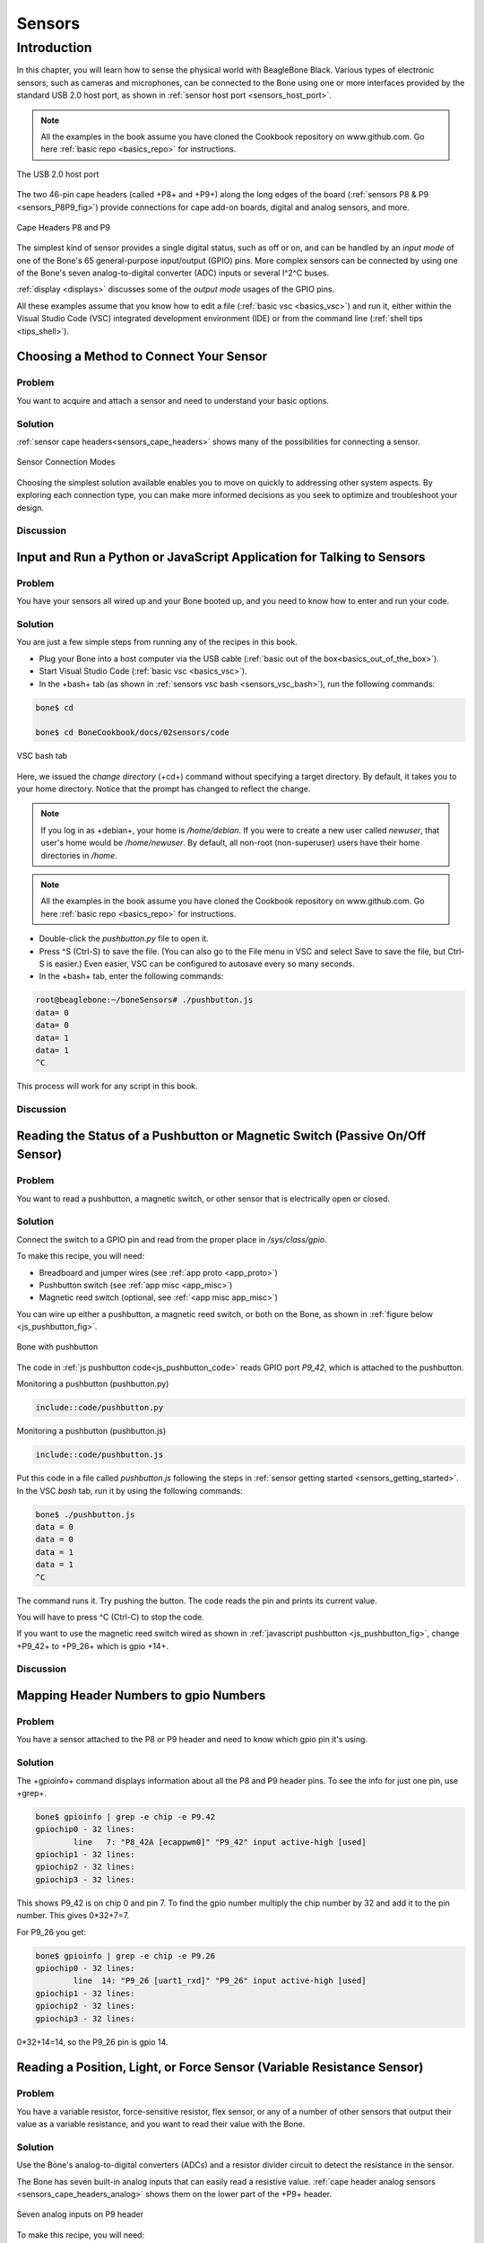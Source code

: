 .. _bone-cook-book-sensors:

Sensors
########

Introduction
=============

In this chapter, you will learn how to sense the physical world with BeagleBone Black. 
Various types of electronic sensors, such as cameras and microphones, can be connected 
to the Bone using one or more interfaces provided by the standard USB 2.0 host port, 
as shown in :ref:`sensor host port <sensors_host_port>`.

.. note::
   All the examples in the book assume you have cloned the Cookbook 
   repository on www.github.com. Go here :ref:`basic repo <basics_repo>` for instructions.

.. _sensors_host_port:

The USB 2.0 host port

.. figure:: figures/black_hardware_details.png
   :align: center
   :alt: USB Host Port

The two 46-pin cape headers (called +P8+ and +P9+) along the long edges of the 
board (:ref:`sensors P8 & P9 <sensors_P8P9_fig>`) provide connections for 
cape add-on boards, digital and analog sensors, and more.

.. _sensors_P8P9_fig:

.. figure:: figures/P8P9_bb.png
   :align: center
   :alt: Cape Headers P8 and P9

   Cape Headers P8 and P9

The simplest kind of sensor provides a single digital status, such as off or on, 
and can be handled by an *input mode* of one of the Bone's 65 general-purpose input/output 
(GPIO) pins. More complex sensors can be connected by using one of the Bone's seven 
analog-to-digital converter (ADC) inputs or several I^2^C buses. 

:ref:`display <displays>` discusses some of the *output mode* usages of the GPIO pins.

All these examples assume that you know how to edit a file (:ref:`basic vsc <basics_vsc>`) and run 
it, either within the Visual Studio Code (VSC) integrated development environment (IDE) or from 
the command line (:ref:`shell tips <tips_shell>`).

Choosing a Method to Connect Your Sensor
----------------------------------------

Problem
********

You want to acquire and attach a sensor and need to understand your basic options.

Solution
*********

:ref:`sensor cape headers<sensors_cape_headers>` 
shows many of the possibilities for connecting a sensor.

.. _sensors_cape_headers:

.. figure:: figures/cape-headers.png
   :align: center
   :alt: Some of the many sensor connection options on the Bone

   Sensor Connection Modes

Choosing the simplest solution available enables you to move on quickly to 
addressing other system aspects. By exploring each connection type, you can 
make more informed decisions as you seek to optimize and troubleshoot your design.

Discussion
***********

.. _sensors_getting_started:

Input and Run a Python or JavaScript Application for Talking to Sensors
------------------------------------------------------------------------

Problem
*********

You have your sensors all wired up and your Bone booted up, and you need to know how to enter and run your code.

Solution
*********

You are just a few simple steps from running any of the recipes in this book.

- Plug your Bone into a host computer via the USB cable (:ref:`basic out of the box<basics_out_of_the_box>`).
- Start Visual Studio Code (:ref:`basic vsc <basics_vsc>`).
- In the +bash+ tab (as shown in :ref:`sensors vsc bash <sensors_vsc_bash>`), run the following commands:

.. code-block:: bash

  bone$ cd

  bone$ cd BoneCookbook/docs/02sensors/code

.. _sensors_vsc_bash:

.. figure:: figures/vsc-bash-tab.png
   :align: center
   :alt: Entering commands in the VSC bash tab
   
   VSC bash tab

Here, we issued the *change directory* (+cd+) command without specifying a target directory. 
By default, it takes you to your home directory. Notice that the prompt has changed to reflect the change. 

.. note:: 
  If you log in as +debian+, your home is */home/debian*. If you were to create a new user 
  called *newuser*, that user's home would be */home/newuser*. By default, all non-root 
  (non-superuser) users have their home directories in */home*.

.. note::
   All the examples in the book assume you have cloned the 
   Cookbook repository on www.github.com. Go here 
   :ref:`basic repo <basics_repo>` for instructions.

- Double-click the *pushbutton.py* file to open it.
- Press ^S (Ctrl-S) to save the file. (You can also go to the File menu in VSC and select Save to save the file, but Ctrl-S is easier.) Even easier, VSC can be configured to autosave every so many seconds.
- In the +bash+ tab, enter the following commands:

.. code-block::

  root@beaglebone:~/boneSensors# ./pushbutton.js
  data= 0
  data= 0
  data= 1
  data= 1
  ^C

This process will work for any script in this book.

Discussion
***********

.. _sensors_pushbutton:

Reading the Status of a Pushbutton or Magnetic Switch (Passive On/Off Sensor)
------------------------------------------------------------------------------

Problem
********

You want to read a pushbutton, a magnetic switch, or other sensor that is electrically open or closed.

Solution
*********

Connect the switch to a GPIO pin and read from the proper place in */sys/class/gpio*.

To make this recipe, you will need:

* Breadboard and jumper wires (see :ref:`app proto <app_proto>`)
* Pushbutton switch (see :ref:`app misc <app_misc>`)
* Magnetic reed switch (optional, see :ref:`<app misc app_misc>`)

You can wire up either a pushbutton, a magnetic reed switch, 
or both on the Bone, as shown in :ref:`figure below <js_pushbutton_fig>`.

.. _js_pushbutton_fig:

.. figure:: figures/pushbutton_bb.png
   :align: center
   :alt: Diagram for wiring a pushbutton and magnetic reed switch input
   
   Bone with pushbutton

The code in :ref:`js pushbutton code<js_pushbutton_code>` 
reads GPIO port *P9_42*, which is attached to the pushbutton. 

.. _py_pushbutton_code:

Monitoring a pushbutton (pushbutton.py)

.. code-block:: python

  include::code/pushbutton.py


.. _js_pushbutton_code:

Monitoring a pushbutton (pushbutton.js)

.. code-block:: javascript

  include::code/pushbutton.js

Put this code in a file called *pushbutton.js* following the steps in 
:ref:`sensor getting started <sensors_getting_started>`. 
In the VSC *bash* tab, run it by using the following commands:

.. code-block:: bash

  bone$ ./pushbutton.js
  data = 0
  data = 0
  data = 1
  data = 1
  ^C

The command runs it. Try pushing the button. The code reads the pin and prints its current value.

You will have to press ^C (Ctrl-C) to stop the code.

If you want to use the magnetic reed switch wired as shown in :ref:`javascript pushbutton <js_pushbutton_fig>`, change +P9_42+ to +P9_26+ which is gpio +14+. 

Discussion
***********

Mapping Header Numbers to gpio Numbers
---------------------------------------

Problem
********

You have a sensor attached to the P8 or P9 header and need to know which gpio pin it's using.

Solution
**********

The +gpioinfo+ command displays information about all the P8 and P9 header pins.  To see the info for just one pin, use +grep+.

.. code-block:: bash

  bone$ gpioinfo | grep -e chip -e P9.42
  gpiochip0 - 32 lines:
	  line   7: "P8_42A [ecappwm0]" "P9_42" input active-high [used]
  gpiochip1 - 32 lines:
  gpiochip2 - 32 lines:
  gpiochip3 - 32 lines:

This shows P9_42  is on  chip 0 and pin 7.  To find the gpio number multiply 
the chip number by 32 and add it to the pin number.  This gives 0*32+7=7.  

For P9_26 you get:

.. code-block:: bash

  bone$ gpioinfo | grep -e chip -e P9.26
  gpiochip0 - 32 lines:
	  line  14: "P9_26 [uart1_rxd]" "P9_26" input active-high [used]
  gpiochip1 - 32 lines:
  gpiochip2 - 32 lines:
  gpiochip3 - 32 lines:

0*32+14=14, so the P9_26 pin is gpio 14.

Reading a Position, Light, or Force Sensor (Variable Resistance Sensor)
-------------------------------------------------------------------------

Problem
*********

You have a variable resistor, force-sensitive resistor, flex sensor, or any of a 
number of other sensors that output their value as a variable resistance, 
and you want to read their value with the Bone.

Solution
*********

Use the Bone's analog-to-digital converters (ADCs) and a resistor 
divider circuit to detect the resistance in the sensor.

The Bone has seven built-in analog inputs that can easily read a 
resistive value. :ref:`cape header analog sensors <sensors_cape_headers_analog>` shows them 
on the lower part of the +P9+ header.

.. _sensors_cape_headers_analog:

.. figure:: figures/cape-headers-analog.png
   :align: center
   :alt: Seven analog inputs on the +P9+ header
   
   Seven analog inputs on P9 header

To make this recipe, you will need:

- Breadboard and jumper wires (see :ref:`app proto <app_proto>`)
- 10 k&#8486; trimpot (see :ref:`app resistor <app_resistor>`) or
- Flex resistor (optional, see :ref:`app resistor <app_resistor>`)
- 22 k&#8486; resistor (see :ref:`app resistor<app_resistor>`)

A variable resistor with three terminals

:ref:`sensor analogIn<sensors_analogIn_fig>` shows a simple variable resistor (trimpot) 
wired to the Bone. One end terminal is wired to the ADC 1.8 V power supply on pin *P9_32*, 
and the other end terminal is attached to the ADC ground (*P9_34*). The middle terminal 
is wired to one of the seven analog-in ports (*P9_36*).

.. _sensors_analogIn_fig:

.. figure:: figures/analogIn_bb.png
   :align: center
   :alt: Wiring a 10k variable resistor (trimpot) to an ADC port

   Wiring a 10k variable resistor (trimpot) to an ADC port

:ref:`sensor analogIn code <sensors_analogIn_code>` shows the BoneScript code used to read the variable resistor.  
Add the code to a file called _analogIn.js_ and run it; then change the resistor and run it again. The voltage read will change.

.. _py_analogIn_code:

Reading an analog voltage (analogIn.py)

.. code-block:: python

  include::code/analogIn.py

.. _sensors_analogIn_code:

Reading an analog voltage (analogIn.js)

.. code-block:: javascript

  include::code/analogIn.js[]

.. note::
  The code in :ref:`sensor analogIn code<sensors_analogIn_code>` 
  outputs a value between 0 and 4096.

A variable resistor with two terminals

Some resistive sensors have only two terminals, such as the flex sensor in 
:ref:`sensor flex resistor<sensors_flexResistor_fig>`
The resistance between its two terminals changes when it is flexed.
In this case, we need to add a fixed resistor in series with the flex sensor. 
:ref:`sensor flex resistor <sensors_flexResistor_fig>` 
shows how to wire in a 22 k&#8486; resistor to give a voltage to measure
across the flex sensor.

.. _sensors_flexResistor_fig:

.. figure:: figures/flexResistor_bb.png
   :align: center
   :alt: Reading a two-terminal flex resistor
   
   Flex Resistor

The code in :ref:`py analogIn code <py_analogIn_code>` and 
:ref:`sensors analogIn code <sensors_analogIn_code>` also works for this setup.

Discussion
************

Reading a Distance Sensor (Analog or Variable Voltage Sensor)
--------------------------------------------------------------

Problem
********

You want to measure distance with a `LV-MaxSonar-EZ1 Sonar Range Finder <http://bit.ly/1Mt5Elr>`_, 
which outputs a voltage in proportion to the distance.

Solution
*********

To make this recipe, you will need:

* Breadboard and jumper wires (see :ref:`app proto <app_proto>`)
* LV-MaxSonar-EZ1 Sonar Range Finder (see :ref:`app musc <app_misc>`)

All you have to do is wire the EZ1 to one of the Bone's *analog-in* pins, 
as shown in `this figure<sensors_ultrasonic_fig>`. The device outputs ~6.4 mV/in when powered from 3.3 V.

.. _WARNING: 
   Make sure not to apply more than 1.8 V to the Bone's *analog-in* 
   pins, or you will likely damage them. In practice, this circuit should follow that rule.

.. _sensors_ultrasonic_fig:

.. figure:: figures/ultrasonicRange_bb.png
   :align: center
   :alt: Wiring the LV-MaxSonar-EZ1 Sonar Range Finder to the *P9_33* analog-in port

   Wiring the LV-MaxSonar-EZ1 Sonar Range Finder to the *P9_33* analog-in port

:ref:`Ultrasonic sensor range code <sensors_ultrasonicRange_code>` 
shows the code that reads the sensor at a fixed interval.

.. _py_ultrasonicRange_code:

Reading an analog voltage (ultrasonicRange.py)

.. code-block:: python

   include::code/ultrasonicRange.py[]

.. _sensors_ultrasonicRange_code:

Reading an analog voltage (ultrasonicRange.js)

.. code-block:: javascript

   include::code/ultrasonicRange.js[]

Discussion
***********

.. _sensors_hc-sr04:

Reading a Distance Sensor (Variable Pulse Width Sensor)
--------------------------------------------------------

// TODO

Problem
**********

You want to use a HC-SR04 Ultrasonic Range Sensor with BeagleBone Black.

Solution
**********
The HC-SR04 Ultrasonic Range Sensor (shown in `hc sr04 sensor image <sensors_hc_sr04_image_fig>`) 
works by sending a trigger pulse to the *Trigger* input and then measuring the 
pulse width on the *Echo* output. The width of the pulse tells you the distance.

.. _sensors_hc_sr04_image_fig:

.. figure:: figures/hc-sr04.jpg
   :align: center
   :alt: HC-SR04 Ultrasonic Sensor

   HC-SR04 Ultrasonic range sensor

To make this recipe, you will need:

* Breadboard and jumper wires (see :ref:`app proto <app_proto>`)
* 10 k&#8486; and 20 k&#8486; resistors (see :ref:`app resistor <app_resistor>`)
* HC-SR04 Ultrsonic Range Sensor (see :ref:`app misc <app_misc>`)

Wire the sensor as shown in :ref:`hc sr04 sensor<sensors_hc-sr04_fig>`. 
Note that the HC-SR04 is a 5 V device, so the *banded* wire (running from 
*P9_7* on the Bone to VCC on the range finder) attaches the 
HC-SR04 to the Bone's 5 V power supply. 

.. _sensors_hc-sr04_fig:

.. figure:: figures/hc-sr04-ultraSonic_bb.png
   :align: center
   :alt: Wiring an HC-SR04 Ultrasonic Sensor

   Wiring an HC-SR04 Ultrasonic Sensor

:ref:`hc sr04 <sensors_hc-sr04_code>` shows 
BoneScript code used to drive the HC-SR04.  

.. _sensors_hc-sr04_code:

Driving a HC-SR04 ultrasound sensor (hc-sr04-ultraSonic.js)

.. code-block:: javascript

   include::code/hc-sr04-ultraSonic.js[]

This code is more complex than others in this chapter, 
because we have to tell the device when to start 
measuring and time the return pulse.

Discussion
**********

Accurately Reading the Position of a Motor or Dial
----------------------------------------------------

Problem
**********

You have a motor or dial and want to detect rotation using a rotary encoder.

Solution
**********

Use a rotary encoder (also called a *quadrature encoder*) connected to one of 
the Bone's eQEP ports, as shown in :ref:`digital rotary encoder figure<digital_rotaryEncoder_fig>`.

.. _digital_rotaryEncoder_fig:

.. figure:: figures/rotaryEncoder_bb.png
   :align: center
   :alt: Wiring a rotary encoder using eQEP2

   Wiring a rotary encoder using eQEP2

On the BeagleBone and PocketBeage the three encoders are:

.. table::

  +-------------+------------------------------------+
  | eQEP0       | P9.27 and P9.42 OR P1_33 and P2_34 |
  +-------------+------------------------------------+
  |eQEP         | P9.33 and P9.35                    |
  +-------------+------------------------------------+
  |eQEP2        | P8.11 and P8.12 OR P2_24 and P2_33 |
  +-------------+------------------------------------+

On the AI it's:

.. table::

  +-------------+------------------------------------+
  |eQEP1        | P8.33 and P8.35                    |
  +-------------+------------------------------------+
  |eQEP2        | P8.11 and P8.12 or P9.19 and P9.41 |
  +-------------+------------------------------------+
  |eQEP3        | P8.24 and P8.25 or P9.27 and P9.42 |
  +-------------+------------------------------------+

To make this recipe, you will need:

* Breadboard and jumper wires (see :ref:`app proto <app_proto>`)
* Rotary encoder (see :ref:`app misc <app_misc>`)

We are using a quadrature rotary encoder, which has two switches inside 
that open and close in such a manner that you can tell which way the shaft 
is turning. In this particular encoder, the two switches have a common lead, 
which is wired to ground. It also has a pushbutton switch wired to the other 
side of the device, which we aren't using. 

Wire the encoder to +P8_11+ and +P8_12+, as shown in 
:ref:`digital rotary encoder <digital_rotaryEncoder_fig>`.

BeagleBone Black has built-in hardware for reading up to three encoders.  
Here, we'll use the *eQEP2* encoder via the Linux +count+ subsystem.


Then run the following commands:

.. code-block:: bash

   bone$ config-pin P8_11 qep
   bone$ config-pin P8_12 qep
   bone$ show-pins | grep qep
   P8.12        12 fast rx  up  4 qep 2 in A    ocp/P8_12_pinmux (pinmux_P8_12_qep_pin)
   P8.11        13 fast rx  up  4 qep 2 in B    ocp/P8_11_pinmux (pinmux_P8_11_qep_pin)

This will enable *eQEP2* on pins +P8_11+ and *P8_12*. 
The *2* after the +qep+ returned by *show-pins* shows it's *eQEP2*.  

Finally, add the code in :ref:`digital rotary encoder<digital_rotaryEncoder_js>` 
to a file named *rotaryEncoder.js* and run it.

.. _digital_rotaryEncoder_py:

Reading a rotary encoder (rotaryEncoder.py)

.. code-block:: bash

  include::code/rotaryEncoder.py

.. _digital_rotaryEncoder_js:

Reading a rotary encoder (rotaryEncoder.js)

.. code-block::javascript

   include::code/rotaryEncoder.js

Try rotating the encoder clockwise and counter-clockwise. You'll see an output like this:

.. code-block::bash

   data = 32
   data = 40
   data = 44
   data = 48
   data = 39
   data = 22
   data = 0
   data = 999989
   data = 999973
   data = 999972
   ^C


The values you get for +data+ will depend on which way you are 
turning the device and how quickly. You will need to press ^C (Ctrl-C) to end.

Discussion
**********

See Also
**********

You can also measure rotation by using a variable resistor (see :ref:`sensors analogIn <sensors_analogIn_fig>`).

.. _sensors_GPS:

Acquiring Data by Using a Smart Sensor over a Serial Connection
-----------------------------------------------------------------

// TODO

Problem
**********

You want to connect a smart sensor that uses a built-in microcontroller to stream data, 
such as a global positioning system (GPS), to the Bone and read the data from it.

Solution
**********

The Bone has several serial ports (UARTs) that you can use to read data from an external 
microcontroller included in smart sensors, such as a GPS. Just wire one up, and you'll 
soon be gathering useful data, such as your own location.

Here's what you'll need:

* Breadboard and jumper wires (see :ref:`app proto <app_proto>`)
* GPS receiver (see :ref:`app musc <app_misc>`)

Wire your GPS, as shown in :ref:`digital GPS<digital_GPS_fig>`.

.. _digital_GPS_fig:

.. figure:: figures/GPS_bb.png
   :align: center
   :alt: Wiring a GPS to UART 4

   Wiring a GPS to UART 4

The GPS will produce raw National Marine Electronics Association (NMEA) 
data that's easy for a computer to read, but not for a human. 
There are many utilities to help convert such sensor data into a 
human-readable form. For this GPS, run the following command to load a NMEA parser:

.. code-block:: bash

   bone$ npm install -g nmea

Running the code in :ref:`digital GPD code <digital_GPS_code>` 
will print the current location every time the GPS outputs it.

.. _digital_GPS_code:

Talking to a GPS with UART 4 (GPS.js)

.. code-block:: javascript

   include::code/GPS.js[]

If you don't need the NMEA formatting, you can skip the *npm* part and remove the lines in the code that refer to it.

.. note:: If you get an error like this

.. TypeError:: Cannot call method 'readline' of undefined+

add this line to the end of file */usr/local/lib/node_modules/bonescript/serial.js*:

*exports.serialParsers = m.module.parsers;*

Discussion
**********


.. _cape-headers-serial_fig:

.. figure:: figures/cape-headers-serial.png
   :align: center
   :alt: UART outputs

   Table of UART outputs

.. _sensors_i2c_temp:

Measuring a Temperature
---------------------------

Problem
**********

You want to measure a temperature using a digital temperature sensor.

Solution
**********

The TMP101 sensor is a common digital temperature 
sensor that uses a standard I^2^C-based serial protocol.

To make this recipe, you will need:

* Breadboard and jumper wires (see :ref:`app proto <app_proto>`)
* Two 4.7 k&#8486; resistors (see :ref:`app resistor <app_resistor>`)
* TMP101 temperature sensor (see :ref:`app ic<app_ic>`)

Wire the TMP101, as shown in :ref:`i2c temprature sensor<sensors_i2cTemp_fig>`.

.. _sensors_i2cTemp_fig:

.. figure:: figures/i2cTemp_bb.png
   :align: center
   :alt: Wiring an I^2^C TMP101 temperature sensor

   Wiring an I^2^C TMP101 temperature sensor

There are two I^2^C buses brought out to the headers. 
:ref:`sensor cap headers i2c <sensors_cape_headers_i2c>` 
shows that you have wired your device to I^2^C bus +2+.

.. _sensors_cape_headers_i2c:

.. figure:: figures/cape-headers-i2c.png
   :align: center
   :alt: Table of I^2^C outputs

   Table of I^2^C outputs


Once the I^2^C  device is wired up, you can use a couple handy I^2^C 
tools to test the device. Because these are Linux command-line tools, 
you have to use +2+ as the bus number. +i2cdetect+, shown in `javascript I2C tools <js_i2cTools>`, 
shows which I^2^C  devices are on the bus. The +-r+ flag indicates which bus to use. 
Our TMP101 is appearing at address *0x498. You can use the +i2cget+ command to read 
the value. It returns the temperature in hexidecimal and degrees C. 
In this example, 0x18 = 24{deg}C, which is 75.2{deg}F. (Hmmm, the office is a bit warm today.) 
Try warming up the TMP101 with your finger and running *i2cget* again.

.. _js_i2cTools:

I^2^C tools

.. code-block:: bash

  bone$ i2cdetect -y -r 2
    0  1  2  3  4  5  6  7  8  9  a  b  c  d  e  f
    00:          -- -- -- -- -- -- -- -- -- -- -- -- -- 
    10: -- -- -- -- -- -- -- -- -- -- -- -- -- -- -- -- 
    20: -- -- -- -- -- -- -- -- -- -- -- -- -- -- -- -- 
    30: -- -- -- -- -- -- -- -- -- -- -- -- -- -- -- -- 
    40: -- -- -- -- -- -- -- -- -- 49 -- -- -- -- -- -- 
    50: -- -- -- -- UU UU UU UU -- -- -- -- -- -- -- -- 
    60: -- -- -- -- -- -- -- -- -- -- -- -- -- -- -- -- 
    70: -- -- -- -- -- -- -- --

  bone$ i2cget -y 2 0x49
    0x18


Reading the temperature via the kernel driver
**********************************************

The cleanest way to read the temperature from at TMP101 sensor is to use the kernel drive.

Assuming the TMP101 is on bus 2 (the last digit is the bus number)

.. _js_i2cKernel:

I^2^C TMP101 via Kernel

.. code-block:: bash

  bone$ cd /sys/class/i2c-adapter/
  bone$ ls
  i2c-0  i2c-1  i2c-2			# Three i2c busses (bus 0 is internal)
  bone$ cd i2c-2	# Pick bus 2
  bone$ ls -ls
  0 --w--w---- 1 root gpio 4096 Jul  1 09:24 delete_device
  0 lrwxrwxrwx 1 root gpio    0 Jun 30 16:25 device -> ../../4819c000.i2c
  0 drwxrwxr-x 3 root gpio    0 Dec 31  1999 i2c-dev
  0 -r--r--r-- 1 root gpio 4096 Dec 31  1999 name
  0 --w--w---- 1 root gpio 4096 Jul  1 09:24 new_device
  0 lrwxrwxrwx 1 root gpio    0 Jun 30 16:25 of_node -> ../../../../../../../../firmware/devicetree/base/ocp/interconnect@48000000/segment@100000/target-module@9c000/i2c@0
  0 drwxrwxr-x 2 root gpio    0 Dec 31  1999 power
  0 lrwxrwxrwx 1 root gpio    0 Jun 30 16:25 subsystem -> ../../../../../../../../bus/i2c
  0 -rw-rw-r-- 1 root gpio 4096 Dec 31  1999 uevent


Assuming the TMP101 is at address 0x48:

.. code-block:: bash

  bone$ echo tmp101 0x49 > new_device


This tells the kernel you have a TMP101 sensor at address 0x49. Check the log to be sure.

.. code-block:: bash

  bone$ dmesg -H | tail -3
  [ +13.571823] i2c i2c-2: new_device: Instantiated device tmp101 at 0x49
  [  +0.043362] lm75 2-0049: supply vs not found, using dummy regulator
  [  +0.009976] lm75 2-0049: hwmon0: sensor 'tmp101'

Yes, it's there, now see what happened.

.. code-block:: bash

  bone$ ls
  2-0049  delete_device  device  i2c-dev  name  
  new_device  of_node  power  subsystem  uevent


Notice a new directory has appeared. It's for i2c bus 2, address 0x49. Look into it.

.. code-block:: bash

  bone$ cd 2-0048/hwmon/hwmon0
  bone$ ls -F
  device@  name  power/  subsystem@  temp1_input  temp1_max  
  temp1_max_hyst  uevent  update_interval
  bone$ cat temp1_input
  24250

There is the temperature in milli-degrees C.

Other i2c devices are supported by the kernel.
You can try the Linux Kernel Driver Database, 
https://cateee.net/lkddb/ to see them.

Once the driver is in place, you can read it via code.
:ref:`i2c temprature python code <py_i2cTemp_code>` 
shows how to read the TMP101 from BoneScript.

.. _py_i2cTemp_code:

Reading an I^2^C  device (i2cTemp.py)

.. code-block:: python

  include::code/i2cTemp.py[]


.. _js_i2cTemp_code:

.Reading an I^2^C  device (i2cTemp.js)

.. code-block:: javascript

   include::code/i2cTemp.js[]

Run the code by using the following command:

.. code-block:: bash

  bone$ ./i2cTemp.js
  data (C) = 25.625
  data (C) = 27.312
  data (C) = 28.187
  data (C) = 28.375
  ^C


Notice using the  kernel interface gets you more digits of accuracy.

Reading i2c device directly
*******************************

The TMP102 sensor can be read directly with i2c commands rather than using the kernel driver.  First you need to install the i2c module.

.. code-block:: bash

  bone$ pip install smbus


.. _js_i2ctmp101_code:

Reading an I^2^C  device (i2cTemp.py)
.. code-block:: python

  include::code/i2ctmp101.py[]

This gets only 8 bits for the temperature.  See the TMP101 datasheet for details on how  to get up to 12 bits.

Discussion
**********


Reading Temperature via a Dallas 1-Wire Device
----------------------------------------------------

Problem
**********

You want to measure a temperature using a Dallas Semiconductor DS18B20 temperature sensor.

Solution
**********

I need to double-check how we provide attribution for recipes, but we'll need to have 
something more than "From" followed by a link. For now, we should at least do 
something like what I've changed it to. --BS

--may A bigger question is, when do we need attribution?  
I pull bits and pieces from everywhere and try to keep good records of sources.

The DS18B20 is an interesting temperature sensor that uses Dallas 
Semiconductor's 1-wire interface. The data communication requires only 
one wire! (However, you still need wires from ground and 3.3 V.) 
You can wire it to any GPIO port.

To make this recipe, you will need:

* Breadboard and jumper wires (see :ref:`app proto <app_proto>`)
* 4.7 k&#8486; resistor (see :ref:`app resistor <app_resistor>`)
* DS18B20 1-wire temperature sensor (see :ref:`app ic<app_ic>`)

Wire up as shown in :ref:`1 wire sensor <sensors_1-wire_fig>`.

.. _sensors_1-wire_fig:

.. note:: This solution, written by Elias Bakken (@AgentBrum), originally appeared on`Hipstercircuits http://bit.ly/1FaRbbK`_.

.. figure:: figures/onewire_bb.png
   :align: center
   :alt: 1-wire

   Wiring a Dallas 1-Wire temperature sensor 

Edit the file +/boot/uEnt.txt+. 
Go to about line 19 and edit as shown:

.. code-block:: bash

  17 ###
  18 ###Additional custom capes
  19 uboot_overlay_addr4=BB-W1-P9.12-00A0.dtbo
  20 #uboot_overlay_addr5=<file5>.dtbo

Be sure to remove the +#+ at the beginning of the line.

Reboot the bone:

.. code-block:: bash

  bone$ reboot


Now run the following command to discover the serial number on your device:

.. code-block:: bash

  bone$ ls /sys/bus/w1/devices/
  28-00000114ef1b  28-00000128197d  w1_bus_master1


I have two devices wired in parallel on the same P9_12 input. 
This shows the serial numbers for all the devices. 

Finally, add the code in 
:ref:`onewire sensor code <sensors_onewire__code>` in to a 
file named *w1.py*, edit the path assigned to +w1+ so 
that the path points to your device, and then run it.

.. _py_onewire__code:

Reading a temperature with a DS18B20 (w1.py)

.. code-block:: python

  include::code/w1.py[]

.. _sensors_onewire__code:

Reading a temperature with a DS18B20 (w1.js)

.. code-block:: javascript

  include::code/w1.js[]


.. code-block:: bash

   bone$ ./w1.js
   temp (C) = 28.625
   temp (C) = 29.625
   temp (C) = 30.5
   temp (C) = 31.0
   ^C


Discussion
**********

Each temperature sensor has a unique serial number, so you can have several all sharing the same data line.

.. // .. _sensors_sensortag:

.. // Sensing All Sorts of Things with SensorTag via Bluetooth v4.0
.. ----------------------------------------------------
.. // //  TODO Remove
.. // Problem
.. **********
.. // ((("sensors", "Bluetooth 4.0 interface for")))((("Bluetooth Low Energy (BLE)")))((("TI SensorTag")))((("SensorTag")))((("environmental sensors", "TI SensorTag")))((("temperature sensors", "Sensor Tag")))((("humidity sensor")))((("accelerometers")))((("pressure sensors")))((("magnetometers")))((("gyroscopes")))((("motion sensors")))You have a TI SensorTag, and you want to interface it to BeagleBone Black via Bluetooth Low Energy (BLE).

.. // Solution
.. **********
.. // TI's http://bit.ly/1C58WIN[SensorTag] (shown in <<sensors_sensortag_fig>>) combines six sensors (temperature, humidity, accelerometer, pressure, magnetometer, and gyroscope) in one package that interfaces via http://bit.ly/1EzMo4x[Bluetooth Low Energy]. 

.. // .. _sensors_sensortag_fig:

.. // .SensorTag
.. // .. figure:: figures/sensorTag.jpg[SensorTag]

.. // To make this recipe, you will need:

.. // * BLE USB dongle (see :ref:`app musc <app_misc>`)
.. // * SensorTag (see :ref:`app musc <app_misc>`)
.. // * 5 V adapter for the Bone

.. // Power up your Bone using the 5 V adapter. You need the adapter because the BLE dongle needs extra power for the radios it contains. After it is booted up, log in (:ref:`shell tips <tips_shell>`) and run the following commands:

.. // ++++
.. // <pre data-type="programlisting">
.. // bone$ sudo apt install libbluetooth-dev
.. // bone$ npm install -g sensortag
.. // </pre>
.. // ++++

.. // This installs the Bluetooth tools and the JavaScript library to talk to it.

.. // Add the code in <<sensors_sensorTag_code>> to a file called _sensorTag.js_ and run it.

.. // .. _sensors_sensorTag_code:

.. // .Code for reading the temperature from a SensorTag (sensorTag.js)
.. // ====
.. // [source, js]
.. // ----

.. // include::code/sensorTag.js[sensorTag.js]

.. // ----
.. // ====
.. // <1> Read in the various packages that are needed.

.. // <2> +SensorTag.discover+ checks what SensorTags are out there. When found, it calls the inline function that follows.

.. // <3> pass:[<span id="callout_list_item_3">This</span>] function is called when the SensorTag is disconnected.

.. // <4> Normally JavaScript does everything synchronously. Here, we want to do the following asynchronously--that is, step-by-step, one after the other. We are passing an array to +async.series()+, which contains the functions to run in the order in which they appear in the array.

.. // <5> Connect to the SensorTag.  

.. // <6> Discover what the SensorTag can do. This is necessary before we can give it any commands.

.. // <7> Enable temperatures. We don't get a temperature reading yet. Rather, we're instructing it to begin reading and report back when they are ready.

.. // <8> Wait a bit for the first temperatures to be read.

.. // <9> This specifies the function to call every time a temperature is ready. The callback is passed +objectTemperature+ (what's read by the touchless IR sensors) and +ambientTemperature+ (the temperature inside the SensorTag). Try putting your hand in front of the device; the +objectTemperature+ should go up.

.. // <10> Define the callback for when the temperature changes.

.. // <11> This commented-out code is used when you want to turn off the temperature readings.

.. // <12> Assign a callback to respond to the +left+ and +right+ button pushes. 

.. // <13> If both buttons are pushed, pass the +callback+ function to +sensorTag.notifySimpleKey()+.

.. // <14> +sensorTag.notifySimpleKey()+ doesn't do anything in this case, but it does evaluate +callback+, allowing it to progress to the next and final state.

.. // <15> When we get to here, we disconnect from the SensorTag, which causes the code to exit (see pass:[<a href="#callout_list_item_3"><img src="callouts/3.png" alt="3"/></a>]).

.. // [role="pagebreak-before"]
.. // Here's some output from the code:

.. // [source, console]
.. // ----
.. // Be sure sensorTag is on
.. // sensorTag = {"uuid":"9059af0b8457"}
.. // connect
.. // discoverServicesAndCharacteristics
.. // enableIrTemperature
.. // readIrTemperature
.. //     object  temperature = 2.8 °C
.. // 	ambient temperature = 0 °C
.. // readSimpleRead
.. // notifyIrTemperature
.. // 	object  temperature = 31.8 °C
.. // 	ambient temperature = 24.8 °C

.. // 	object  temperature = 25.9 °C
.. // 	ambient temperature = 24.8 °C

.. // 	object  temperature = 27.4 °C
.. // 	ambient temperature = 24.8 °C

.. // 	object  temperature = 32.2 °C
.. // 	ambient temperature = 24.8 °C

.. // left: false right: true
.. // left: true right: true
.. // left: false right: false
.. // disconnect
.. // disconnected!
.. // ----

.. // Discussion
.. **********


.. // Here, you see examples of how to read all the sensors. Look in _index.js_ (in the same directory) to see all the methods that are defined.

.. _sensors_audio:

Playing and Recording Audio
------------------------------

.. TODO:: Remove?

Problem
**********

BeagleBone doesn't have audio built in, but you want to play and record files.

Solution
**********

One approach is to buy an audio cape (:ref:`app capes <app_capes>`), but another, possibly cheaper approach is to buy a USB audio adapter, 
such as the one shown in :ref:`usb audio dongle<usb_audio_dongle>`. Some adapters that I've tested are provided in :ref:`app musc <app_misc>`.

.. _usb_audio_dongle:

A USB audio dongle

.. figure:: figures/audioDongle.jpg
  :align: center
  :alt: Audio Dongle

Drivers for the `Advanced Linux Sound Architecture http://bit.ly/1MrAJUR`_ (ALSA) 
are already installed on the Bone. You can list the recording and playing devices on 
your Bone by using +aplay+ and +arecord+, as shown in :ref:`alsa sensors <sensors_alsa>`. BeagleBone Black 
has audio-out on the HDMI interface. It's listed as *card 0* in 
:ref:`also sensor <sensors_alsa>`. *card 1* is my USB audio adapter's audio out.

.. _sensors_alsa:

Listing the ALSA audio output and input devices on the Bone

.. code-block:: bash

  bone$ aplay -l
  **** List of PLAYBACK Hardware Devices ****
  card 0: Black [TI BeagleBone Black], device 0: HDMI nxp-hdmi-hifi-0 []
    Subdevices: 1/1
    Subdevice #0: subdevice #0
  card 1: Device [C-Media USB Audio Device], device 0: USB Audio [USB Audio]
    Subdevices: 1/1
    Subdevice #0: subdevice #0

  bone$ arecord -l
  **** List of CAPTURE Hardware Devices ****
  card 1: Device [C-Media USB Audio Device], device 0: USB Audio [USB Audio]
    Subdevices: 1/1
    Subdevice #0: subdevice #0


In the *aplay* output shown in :ref:`alsa sensor <sensors_alsa>`, you can see the 
USB adapter's audio out. By default, the Bone will send audio to the HDMI. You 
can change that default by creating a file in your home directory called 
*~/.asoundrc* and adding the code in :ref:`asoundrc <sensors_asoundrc>` to it.

.. _sensors_asoundrc:

Change the default audio out by putting this in ~/.asoundrc (audio.asoundrc)

.. code-block:: javascript

  include::code/audio.asoundrc


You can easily play _.wav_ files with +aplay+:

.. code-block:: bash

  bone$ aplay test.wav


You can play other files in other formats by installing +mplayer+:

.. code-block:: bash

  bone$ sudo apt update
  bone$ sudo apt install mplayer
  bone$ mplayer test.mp3


Discussion
**********

Adding the simple USB audio adapter opens up a world of audio I/O on the Bone.
